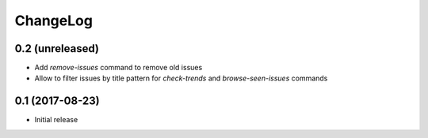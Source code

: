 ChangeLog
=========

0.2 (unreleased)
----------------

- Add `remove-issues` command to remove old issues
- Allow to filter issues by title pattern for `check-trends` and `browse-seen-issues` commands


0.1 (2017-08-23)
----------------

- Initial release

